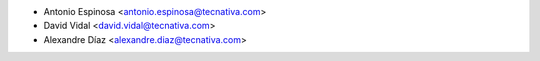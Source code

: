 * Antonio Espinosa <antonio.espinosa@tecnativa.com>
* David Vidal <david.vidal@tecnativa.com>
* Alexandre Díaz <alexandre.diaz@tecnativa.com>
